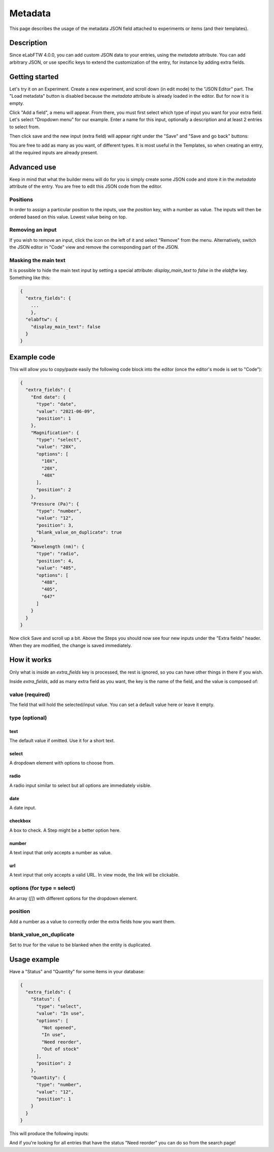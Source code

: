 .. _metadata:

Metadata
========

This page describes the usage of the metadata JSON field attached to experiments or items (and their templates).

Description
-----------

Since eLabFTW 4.0.0, you can add custom JSON data to your entries, using the `metadata` attribute. You can add arbitrary JSON, or use specific keys to extend the customization of the entry, for instance by adding extra fields.

Getting started
---------------

Let's try it on an Experiment. Create a new experiment, and scroll down (in edit mode) to the "JSON Editor" part. The "Load metadata" button is disabled because the `metadata` attribute is already loaded in the editor. But for now it is empty.

Click "Add a field", a menu will appear. From there, you must first select which type of input you want for your extra field. Let's select "Dropdown menu" for our example. Enter a name for this input, optionally a description and at least 2 entries to select from.

.. image:: img/extra-field-builder.png
    :align: center
    :alt: Extra field builder

Then click save and the new input (extra field) will appear right under the "Save" and "Save and go back" buttons:

.. image:: img/extra-fields-view.png
    :align: center
    :alt: Extra field view

You are free to add as many as you want, of different types. It is most useful in the Templates, so when creating an entry, all the required inputs are already present.

Advanced use
------------

Keep in mind that what the builder menu will do for you is simply create some JSON code and store it in the `metadata` attribute of the entry. You are free to edit this JSON code from the editor.

.. image:: img/json-editor-mode.png
    :align: center
    :alt: json-editor-mode

Positions
`````````
In order to assign a particular position to the inputs, use the `position` key, with a number as value. The inputs will then be ordered based on this value. Lowest value being on top.

Removing an input
`````````````````
If you wish to remove an input, click the icon on the left of it and select "Remove" from the menu. Alternatively, switch the JSON editor in "Code" view and remove the corresponding part of the JSON.

.. image:: img/delete-extra-field.png
    :align: center
    :alt: Delete extra field

Masking the main text
`````````````````````
It is possible to hide the main text input by setting a special attribute: `display_main_text` to `false` in the `elabftw` key. Something like this:

.. code:: javascript

    {
      "extra_fields": {
        ...
        },
      "elabftw": {
        "display_main_text": false
      }
    }


Example code
------------

This will allow you to copy/paste easily the following code block into the editor (once the editor's mode is set to "Code"):

.. code:: javascript

    {
      "extra_fields": {
        "End date": {
          "type": "date",
          "value": "2021-06-09",
          "position": 1
        },
        "Magnification": {
          "type": "select",
          "value": "20X",
          "options": [
            "10X",
            "20X",
            "40X"
          ],
          "position": 2
        },
        "Pressure (Pa)": {
          "type": "number",
          "value": "12",
          "position": 3,
          "blank_value_on_duplicate": true
        },
        "Wavelength (nm)": {
          "type": "radio",
          "position": 4,
          "value": "405",
          "options": [
            "488",
            "405",
            "647"
          ]
        }
      }
    }

Now click Save and scroll up a bit. Above the Steps you should now see four new inputs under the "Extra fields" header. When they are modified, the change is saved immediately.


.. image:: img/extra-fields.png
    :align: center
    :alt: extra-fields


How it works
------------

Only what is inside an `extra_fields` key is processed, the rest is ignored, so you can have other things in there if you wish.

Inside `extra_fields`, add as many extra field as you want, the key is the name of the field, and the value is composed of:

value (required)
````````````````
The field that will hold the selected/input value. You can set a default value here or leave it empty.

type (optional)
```````````````
text
""""
The default value if omitted. Use it for a short text.

select
""""""
A dropdown element with options to choose from.

radio
"""""
A radio input similar to select but all options are immediately visible.

date
""""
A date input.

checkbox
""""""""
A box to check. A Step might be a better option here.

number
""""""
A text input that only accepts a number as value.

url
"""
A text input that only accepts a valid URL. In view mode, the link will be clickable.

options (for type = select)
```````````````````````````
An array (`[]`) with different options for the dropdown element.

position
````````
Add a number as a value to correctly order the extra fields how you want them.

blank_value_on_duplicate
````````````````````````
Set to `true` for the value to be blanked when the entity is duplicated.

Usage example
-------------

Have a "Status" and "Quantity" for some items in your database:

.. code:: javascript

    {
      "extra_fields": {
        "Status": {
          "type": "select",
          "value": "In use",
          "options": [
            "Not opened",
            "In use",
            "Need reorder",
            "Out of stock"
          ],
          "position": 2
        },
        "Quantity": {
          "type": "number",
          "value": "12",
          "position": 1
        }
      }
    }


This will produce the following inputs:

.. image:: img/metadata-example.png
    :align: center
    :alt: metadata-example

And if you're looking for all entries that have the status "Need reorder" you can do so from the search page!
